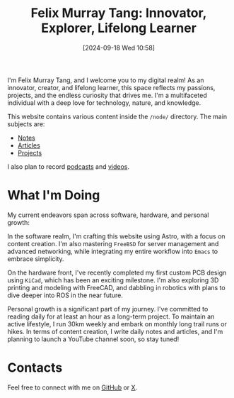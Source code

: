#+title: Felix Murray Tang: Innovator, Explorer, Lifelong Learner
#+date: [2024-09-18 Wed 10:58]

I'm Felix Murray Tang, and I welcome you to my digital realm! As an innovator, creator, and lifelong learner, this space reflects my passions, projects, and the endless curiosity that drives me. I'm a multifaceted individual with a deep love for technology, nature, and knowledge.

This website contains various content inside the =/node/= directory. The main subjects are:

- [[/notes/][Notes]]
- [[/articles/][Articles]]
- [[/projects/][Projects]]

I also plan to record [[/podcasts/][podcasts]] and [[/videos/][videos]].

* What I'm Doing

My current endeavors span across software, hardware, and personal growth:

In the software realm, I'm crafting this website using Astro, with a focus on content creation. I'm also mastering =FreeBSD= for server management and advanced networking, while integrating my entire workflow into ~Emacs~ to embrace simplicity.

On the hardware front, I've recently completed my first custom PCB design using =KiCad=, which has been an exciting milestone. I'm also exploring 3D printing and modeling with FreeCAD, and dabbling in robotics with plans to dive deeper into ROS in the near future.

Personal growth is a significant part of my journey. I've committed to reading daily for at least an hour as a long-term project. To maintain an active lifestyle, I run 30km weekly and embark on monthly long trail runs or hikes. In terms of content creation, I write daily notes and articles, and I'm planning to launch a YouTube channel soon, so stay tuned!

* Contacts

Feel free to connect with me on [[https://github.com/felixmurraytang][GitHub]] or [[https://x.com/FelixMTang][X]].
